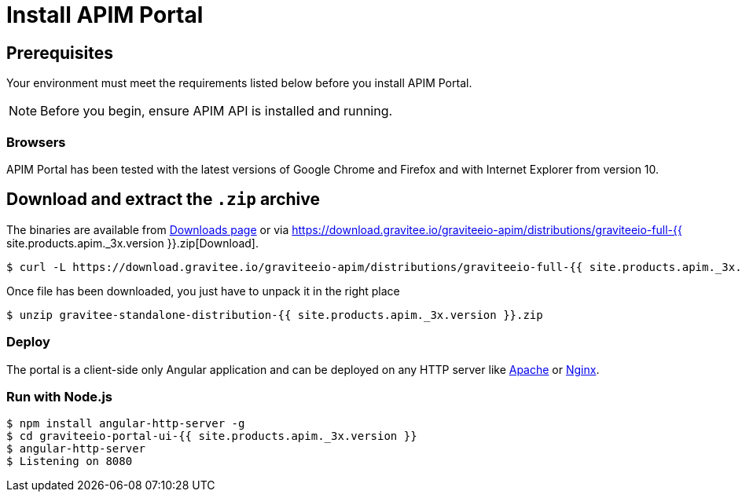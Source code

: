 = Install APIM Portal
:page-sidebar: apim_3_x_sidebar
:page-permalink: apim/3.x/apim_installguide_portal_ui_install_zip.html
:page-folder: apim/installation-guide/with-zip
:page-liquid:
:page-description: Gravitee.io API Management - Portal - Installation with .zip
:page-keywords: Gravitee.io, API Platform, API Management, API Gateway, oauth2, openid, documentation, manual, guide, reference, api
:page-layout: apim3x

== Prerequisites

Your environment must meet the requirements listed below before you install APIM Portal.

NOTE: Before you begin, ensure APIM API is installed and running.

=== Browsers

APIM Portal has been tested with the latest versions of Google Chrome and Firefox and with Internet Explorer from version 10.

== Download and extract the `.zip` archive

The binaries are available from https://gravitee.io/downloads/api-management[Downloads page] or via https://download.gravitee.io/graviteeio-apim/distributions/graviteeio-full-{{ site.products.apim._3x.version }}.zip[Download].

[source,bash]
[subs="attributes"]
$ curl -L https://download.gravitee.io/graviteeio-apim/distributions/graviteeio-full-{{ site.products.apim._3x.version }}.zip -o gravitee-standalone-distribution-{{ site.products.apim._3x.version }}.zip

Once file has been downloaded, you just have to unpack it in the right place

[source,bash]
[subs="attributes"]
$ unzip gravitee-standalone-distribution-{{ site.products.apim._3x.version }}.zip

=== Deploy

The portal is a client-side only Angular application and can be deployed on any HTTP server like https://httpd.apache.org/[Apache] or http://nginx.org/[Nginx].

=== Run with Node.js

[source,bash]
[subs="attributes"]
$ npm install angular-http-server -g
$ cd graviteeio-portal-ui-{{ site.products.apim._3x.version }}
$ angular-http-server
$ Listening on 8080
